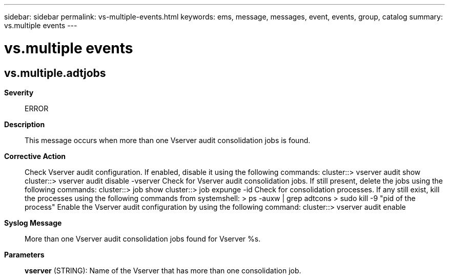 ---
sidebar: sidebar
permalink: vs-multiple-events.html
keywords: ems, message, messages, event, events, group, catalog
summary: vs.multiple events
---

= vs.multiple events
:toclevels: 1
:hardbreaks:
:nofooter:
:icons: font
:linkattrs:
:imagesdir: ./media/

== vs.multiple.adtjobs
*Severity*::
ERROR
*Description*::
This message occurs when more than one Vserver audit consolidation jobs is found.
*Corrective Action*::
Check Vserver audit configuration. If enabled, disable it using the following commands: cluster::> vserver audit show cluster::> vserver audit disable -vserver Check for Vserver audit consolidation jobs. If still present, delete the jobs using the following commands: cluster::> job show cluster::> job expunge -id Check for consolidation processes. If any still exist, kill the processes using the following commands from systemshell: > ps -auxw | grep adtcons > sudo kill -9 "pid of the process" Enable the Vserver audit configuration by using the following command: cluster::> vserver audit enable
*Syslog Message*::
More than one Vserver audit consolidation jobs found for Vserver %s.
*Parameters*::
*vserver* (STRING): Name of the Vserver that has more than one consolidation job.

